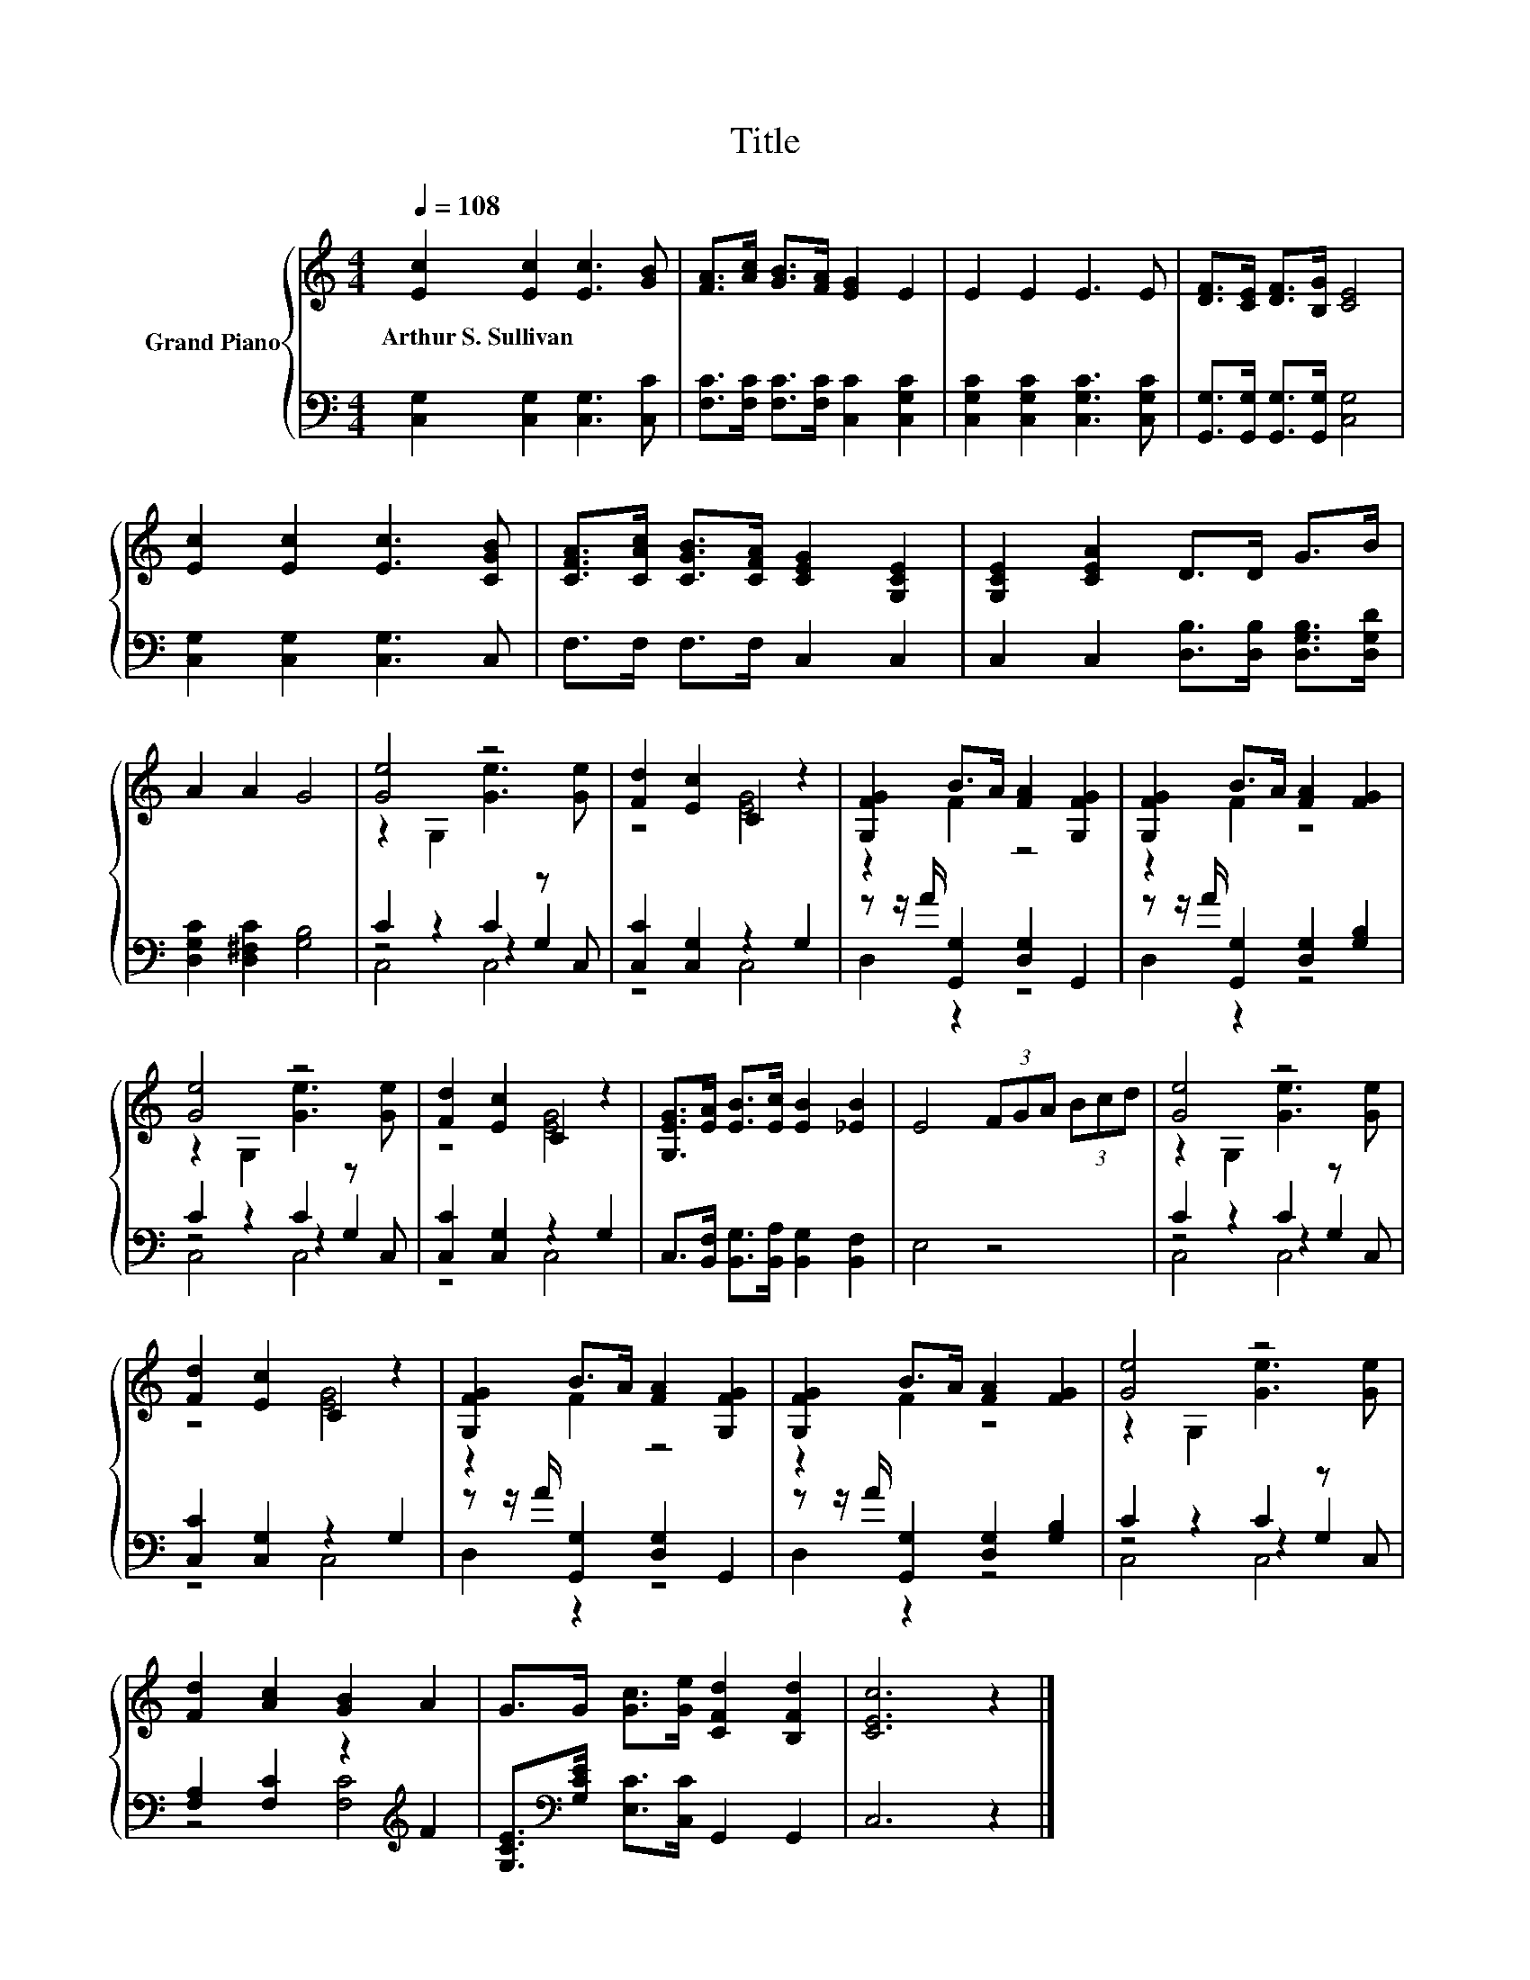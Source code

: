 X:1
T:Title
%%score { ( 1 3 ) | ( 2 4 5 ) }
L:1/8
Q:1/4=108
M:4/4
K:C
V:1 treble nm="Grand Piano"
V:3 treble 
V:2 bass 
V:4 bass 
V:5 bass 
V:1
 [Ec]2 [Ec]2 [Ec]3 [GB] | [FA]>[Ac] [GB]>[FA] [EG]2 E2 | E2 E2 E3 E | [DF]>[CE] [DF]>[B,G] [CE]4 | %4
w: Arthur~S.~Sullivan * * *||||
 [Ec]2 [Ec]2 [Ec]3 [CGB] | [CFA]>[CAc] [CGB]>[CFA] [CEG]2 [G,CE]2 | [G,CE]2 [CEA]2 D>D G>B | %7
w: |||
 A2 A2 G4 | [Ge]4 z4 | [Fd]2 [Ec]2 C2 z2 | [G,FG]2 B>A [FA]2 [G,FG]2 | [G,FG]2 B>A [FA]2 [FG]2 | %12
w: |||||
 [Ge]4 z4 | [Fd]2 [Ec]2 C2 z2 | [G,EG]>[EA] [EB]>[Ec] [EB]2 [_EB]2 | E4 (3FGA (3Bcd | [Ge]4 z4 | %17
w: |||||
 [Fd]2 [Ec]2 C2 z2 | [G,FG]2 B>A [FA]2 [G,FG]2 | [G,FG]2 B>A [FA]2 [FG]2 | [Ge]4 z4 | %21
w: ||||
 [Fd]2 [Ac]2 [GB]2 A2 | G>G [Gc]>[Ge] [CFd]2 [B,Fd]2 | [CEc]6 z2 |] %24
w: |||
V:2
 [C,G,]2 [C,G,]2 [C,G,]3 [C,C] | [F,C]>[F,C] [F,C]>[F,C] [C,C]2 [C,G,C]2 | %2
 [C,G,C]2 [C,G,C]2 [C,G,C]3 [C,G,C] | [G,,G,]>[G,,G,] [G,,G,]>[G,,G,] [C,G,]4 | %4
 [C,G,]2 [C,G,]2 [C,G,]3 C, | F,>F, F,>F, C,2 C,2 | C,2 C,2 [D,B,]>[D,B,] [D,G,B,]>[D,G,D] | %7
 [D,G,C]2 [D,^F,C]2 [G,B,]4 | C2 z2 C2 z C, | [C,C]2 [C,G,]2 z2 G,2 | %10
 z z/ A/ [G,,G,]2 [D,G,]2 G,,2 | z z/ A/ [G,,G,]2 [D,G,]2 [G,B,]2 | C2 z2 C2 z C, | %13
 [C,C]2 [C,G,]2 z2 G,2 | C,>[B,,F,] [B,,G,]>[B,,A,] [B,,G,]2 [B,,F,]2 | E,4 z4 | C2 z2 C2 z C, | %17
 [C,C]2 [C,G,]2 z2 G,2 | z z/ A/ [G,,G,]2 [D,G,]2 G,,2 | z z/ A/ [G,,G,]2 [D,G,]2 [G,B,]2 | %20
 C2 z2 C2 z C, | [F,A,]2 [F,C]2 z2[K:treble] F2 | [G,CE]>[K:bass][G,CE] [E,C]>[C,C] G,,2 G,,2 | %23
 C,6 z2 |] %24
V:3
 x8 | x8 | x8 | x8 | x8 | x8 | x8 | x8 | z2 G,2 [Ge]3 [Ge] | z4 [EG]4 | z2 F2 z4 | z2 F2 z4 | %12
 z2 G,2 [Ge]3 [Ge] | z4 [EG]4 | x8 | x8 | z2 G,2 [Ge]3 [Ge] | z4 [EG]4 | z2 F2 z4 | z2 F2 z4 | %20
 z2 G,2 [Ge]3 [Ge] | x8 | x8 | x8 |] %24
V:4
 x8 | x8 | x8 | x8 | x8 | x8 | x8 | x8 | z4 z2 G,2 | z4 C,4 | D,2 z2 z4 | D,2 z2 z4 | z4 z2 G,2 | %13
 z4 C,4 | x8 | x8 | z4 z2 G,2 | z4 C,4 | D,2 z2 z4 | D,2 z2 z4 | z4 z2 G,2 | z4 [F,C]4[K:treble] | %22
 x3/2[K:bass] x13/2 | x8 |] %24
V:5
 x8 | x8 | x8 | x8 | x8 | x8 | x8 | x8 | C,4 C,4 | x8 | x8 | x8 | C,4 C,4 | x8 | x8 | x8 | %16
 C,4 C,4 | x8 | x8 | x8 | C,4 C,4 | x6[K:treble] x2 | x3/2[K:bass] x13/2 | x8 |] %24

